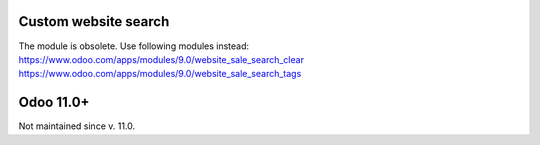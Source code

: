 Custom website search
=====================

The module is obsolete. Use following modules instead:
https://www.odoo.com/apps/modules/9.0/website_sale_search_clear
https://www.odoo.com/apps/modules/9.0/website_sale_search_tags

Odoo 11.0+
==========

Not maintained since v. 11.0.
